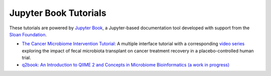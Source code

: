 Jupyter Book Tutorials
============================

These tutorials are powered by `Jupyter Book <https://jupyterbook.org/intro.html>`_,
a Jupyter-based documentation tool developed with support from the
`Sloan Foundation <https://sloan.org/grant-detail/9231>`_.

- `The Cancer Microbiome Intervention Tutorial <https://docs.qiime2.org/jupyterbooks/cancer-microbiome-intervention-tutorial/>`_: A multiple interface tutorial with a corresponding `video series <https://youtube.com/playlist?list=PLbVDKwGpb3XmvnTrU40zHRT7NZWWVNUpt>`_ exploring the impact of fecal microbiota transplant on cancer treatment recovery in a placebo-controlled human trial.
- `q2book: An Introduction to QIIME 2 and Concepts in Microbiome Bioinformatics (a work in progress) <https://gregcaporaso.github.io/q2book/front-matter/preface.html>`_
